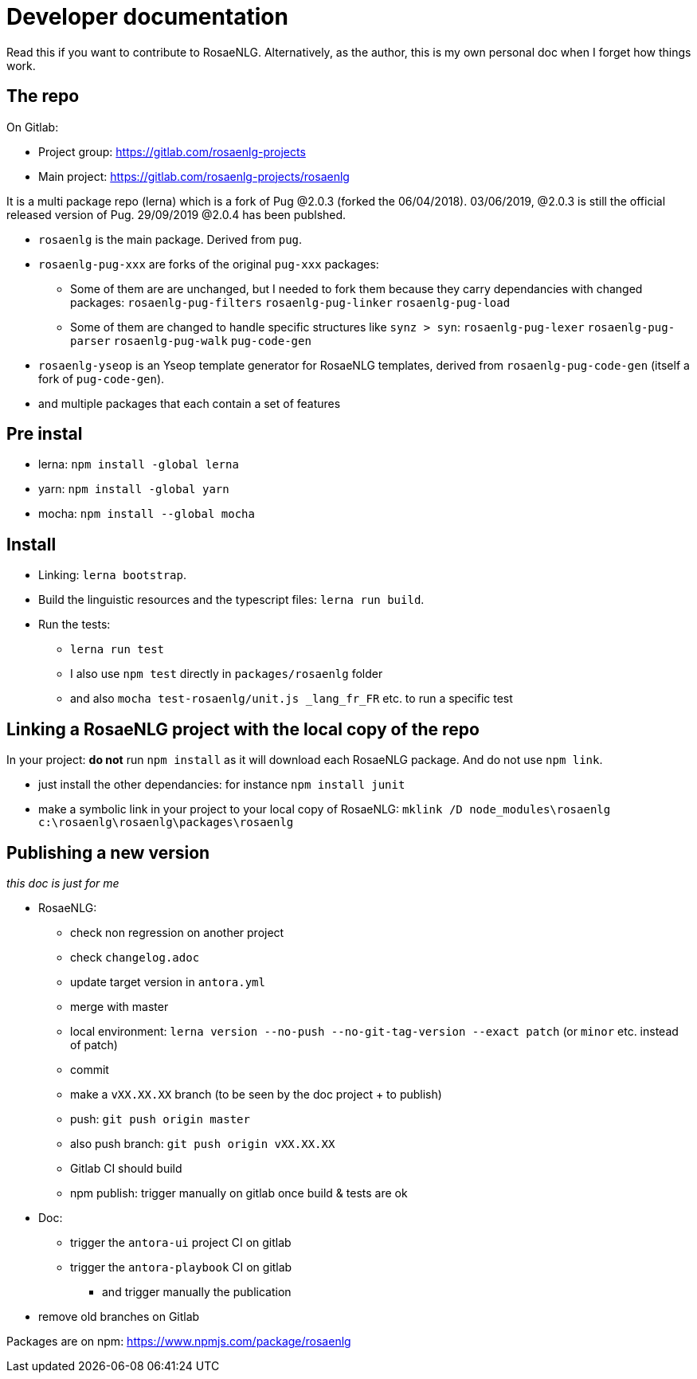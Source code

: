 = Developer documentation

Read this if you want to contribute to RosaeNLG.
Alternatively, as the author, this is my own personal doc when I forget how things work.

== The repo

On Gitlab:

* Project group: https://gitlab.com/rosaenlg-projects
* Main project: https://gitlab.com/rosaenlg-projects/rosaenlg

It is a multi package repo (lerna) which is a fork of Pug @2.0.3 (forked the 06/04/2018). 03/06/2019, @2.0.3 is still the official released version of Pug. 29/09/2019 @2.0.4 has been publshed.

* `rosaenlg` is the main package. Derived from `pug`.
* `rosaenlg-pug-xxx` are forks of the original `pug-xxx` packages:
** Some of them are are unchanged, but I needed to fork them because they carry dependancies with changed packages: `rosaenlg-pug-filters` `rosaenlg-pug-linker` `rosaenlg-pug-load`
** Some of them are changed to handle specific structures like `synz > syn`: `rosaenlg-pug-lexer` `rosaenlg-pug-parser` `rosaenlg-pug-walk` `pug-code-gen`
* `rosaenlg-yseop` is an Yseop template generator for RosaeNLG templates, derived from `rosaenlg-pug-code-gen` (itself a fork of `pug-code-gen`).
* and multiple packages that each contain a set of features


== Pre instal

* lerna: `npm install -global lerna`
* yarn: `npm install -global yarn`
* mocha: `npm install --global mocha`

== Install

* Linking: `lerna bootstrap`.
* Build the linguistic resources and the typescript files: `lerna run build`.
* Run the tests: 
** `lerna run test`
** I also use `npm test` directly in `packages/rosaenlg` folder
** and also `mocha test-rosaenlg/unit.js _lang_fr_FR` etc. to run a specific test

== Linking a RosaeNLG project with the local copy of the repo

In your project: *do not* run `npm install` as it will download each RosaeNLG package. And do not use `npm link`.

* just install the other dependancies: for instance `npm install junit`
* make a symbolic link in your project to your local copy of RosaeNLG: `mklink /D node_modules\rosaenlg c:\rosaenlg\rosaenlg\packages\rosaenlg`


== Publishing a new version

_this doc is just for me_

* RosaeNLG:
** check non regression on another project
** check `changelog.adoc`
** update target version in `antora.yml`
** merge with master
** local environment: `lerna version --no-push --no-git-tag-version --exact patch` (or `minor` etc. instead of patch)
** commit
** make a `vXX.XX.XX` branch (to be seen by the doc project + to publish)
** push: `git push origin master`
** also push branch: `git push origin vXX.XX.XX`
** Gitlab CI should build
** npm publish: trigger manually on gitlab once build & tests are ok
* Doc:
** trigger the `antora-ui` project CI on gitlab
** trigger the `antora-playbook` CI on gitlab
*** and trigger manually the publication
* remove old branches on Gitlab

Packages are on npm: https://www.npmjs.com/package/rosaenlg
